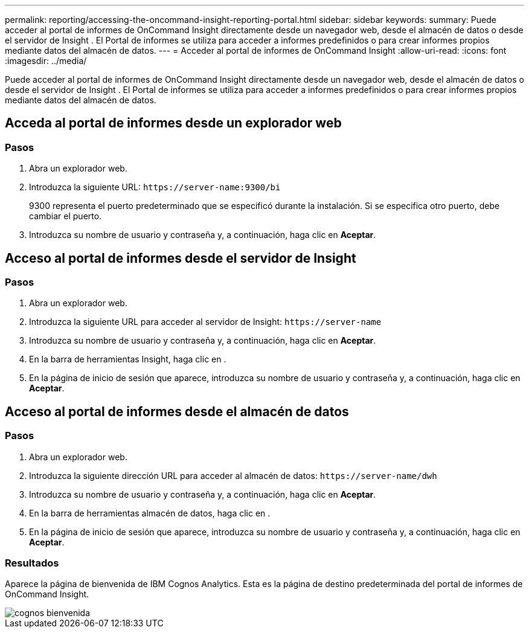 ---
permalink: reporting/accessing-the-oncommand-insight-reporting-portal.html 
sidebar: sidebar 
keywords:  
summary: Puede acceder al portal de informes de OnCommand Insight directamente desde un navegador web, desde el almacén de datos o desde el servidor de Insight . El Portal de informes se utiliza para acceder a informes predefinidos o para crear informes propios mediante datos del almacén de datos. 
---
= Acceder al portal de informes de OnCommand Insight
:allow-uri-read: 
:icons: font
:imagesdir: ../media/


[role="lead"]
Puede acceder al portal de informes de OnCommand Insight directamente desde un navegador web, desde el almacén de datos o desde el servidor de Insight . El Portal de informes se utiliza para acceder a informes predefinidos o para crear informes propios mediante datos del almacén de datos.



== Acceda al portal de informes desde un explorador web



=== Pasos

. Abra un explorador web.
. Introduzca la siguiente URL: `+https://server-name:9300/bi+`
+
9300 representa el puerto predeterminado que se especificó durante la instalación. Si se especifica otro puerto, debe cambiar el puerto.

. Introduzca su nombre de usuario y contraseña y, a continuación, haga clic en *Aceptar*.




== Acceso al portal de informes desde el servidor de Insight



=== Pasos

. Abra un explorador web.
. Introduzca la siguiente URL para acceder al servidor de Insight: `+https://server-name+`
. Introduzca su nombre de usuario y contraseña y, a continuación, haga clic en *Aceptar*.
. En la barra de herramientas Insight, haga clic en image:../media/oci-reporting-portal-icon.gif[""].
. En la página de inicio de sesión que aparece, introduzca su nombre de usuario y contraseña y, a continuación, haga clic en *Aceptar*.




== Acceso al portal de informes desde el almacén de datos



=== Pasos

. Abra un explorador web.
. Introduzca la siguiente dirección URL para acceder al almacén de datos: `+https://server-name/dwh+`
. Introduzca su nombre de usuario y contraseña y, a continuación, haga clic en *Aceptar*.
. En la barra de herramientas almacén de datos, haga clic en image:../media/oci-reporting-portal-icon.gif[""].
. En la página de inicio de sesión que aparece, introduzca su nombre de usuario y contraseña y, a continuación, haga clic en *Aceptar*.




=== Resultados

Aparece la página de bienvenida de IBM Cognos Analytics. Esta es la página de destino predeterminada del portal de informes de OnCommand Insight.

image::../media/cognos-welcome.gif[cognos bienvenida]
